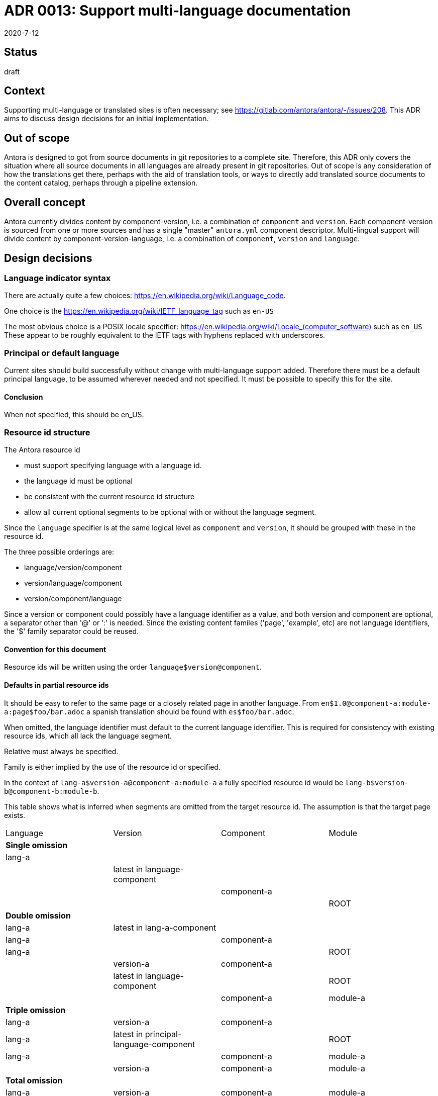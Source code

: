 = ADR 0013: Support multi-language documentation
:revdate: 2020-7-12

== Status

draft

== Context

Supporting multi-language or translated sites is often necessary; see link:https://gitlab.com/antora/antora/-/issues/208[].
This ADR aims to discuss design decisions for an initial implementation.

== Out of scope

Antora is designed to got from source documents in git repositories to a complete site.
Therefore, this ADR only covers the situation where all source documents in all languages are already present in git repositories.
Out of scope is any consideration of how the translations get there, perhaps with the aid of translation tools, or ways to directly add translated source documents to the content catalog, perhaps through a pipeline extension.

== Overall concept

Antora currently divides content by component-version, i.e. a combination of `component` and `version`.
Each component-version is sourced from one or more sources and has a single "master" `antora.yml` component descriptor.
Multi-lingual support will divide content by component-version-language, i.e. a combination of `component`, `version` and `language`.

== Design decisions

=== Language indicator syntax

There are actually quite a few choices: link:https://en.wikipedia.org/wiki/Language_code[].

One choice is the link:https://en.wikipedia.org/wiki/IETF_language_tag[] such as `en-US`

The most obvious choice is a POSIX locale specifier: link:https://en.wikipedia.org/wiki/Locale_(computer_software)[] such as `en_US`
These appear to be roughly equivalent to the IETF tags with hyphens replaced with underscores.

=== Principal or default language

Current sites should build successfully without change with multi-language support added.
Therefore there must be a default principal language, to be assumed wherever needed and not specified.
It must be possible to specify this for the site.

==== Conclusion

When not specified, this should be en_US.

=== Resource id structure

The Antora resource id

* must support specifying language with a language id.
* the language id must be optional
* be consistent with the current resource id structure
* allow all current optional segments to be optional with or without the language segment.

Since the `language` specifier is at the same logical level as `component` and `version`, it should be grouped with these in the resource id.

The three possible orderings are:

* language/version/component
* version/language/component
* version/component/language

Since a version or component could possibly have a language identifier as a value, and both version and component are optional, a separator other than '@' or ':' is needed.
Since the existing content familes ('page', 'example', etc) are not language identifiers, the '$' family separator could be reused.

==== Convention for this document

Resource ids will be written using the order `language$version@component`.

==== Defaults in partial resource ids

It should be easy to refer to the same page or a closely related page in another language.
From `en$1.0@component-a:module-a:page$foo/bar.adoc` a spanish translation should be found with `es$foo/bar.adoc`.

When omitted, the language identifier must default to the current language identifier.
This is required for consistency with existing resource ids, which all lack the language segment.

Relative must always be specified.

Family is either implied by the use of the resource id or specified.

In the context of `lang-a$version-a@component-a:module-a` a fully specified resource id would be `lang-b$version-b@component-b:module-b`.

This table shows what is inferred when segments are omitted from the target resource id.
The assumption is that the target page exists.

[cols=4*,options=headers]
|===
| Language
| Version
| Component
| Module

4+^| *Single omission*

| lang-a
|
|
|

|
| latest in language-component
|
|

|
|
| component-a
|

|
|
|
| ROOT

4+^| *Double omission*

| lang-a
| latest in lang-a-component
|
|

| lang-a
|
| component-a
|

| lang-a
|
|
| ROOT

|
| version-a
| component-a
|

|
| latest in language-component
|
| ROOT

|
|
| component-a
| module-a

4+^| *Triple omission*

| lang-a
| version-a
| component-a
|

| lang-a
| latest in principal-language-component
|
| ROOT

| lang-a
|
| component-a
| module-a

|
| version-a
| component-a
| module-a

4+^| *Total omission*

| lang-a
| version-a
| component-a
| module-a

|===

The choice to default to lang-a when language is not specified is required for compatibility with all existing language-free resource ids.
All other entries in the table (i.e., the last 3 columns) reflect existing behavior.

==== Partial translations (for page links)

Pages may exist in only some languages in a particular component-version.

A report of which pages are present and which missing for each language could be very useful.

It might be convenient for an xref that does not specify language, and references a page missing in the current language, be resolved to a different language, where the page exists, automatically.
This would enable building up a component-version translation page by page, without having to modify previously translated pages to update links.
Several possible schemes could support this.

===== Single "backup language"

Each language could have one "backup language". These would form a unbranched path from the current language that could be searched for an existing page.
Of course, the path could be circular.

===== List of "backup languages"

Each language would have a list of backup languages, which would be searched for the page in order.
This would seem to involve more configuration than the previous option, but would support scenarios like Apache TomEE:

* All pages are present in English
* Some pages are translated to Spanish, and some to Portugese.
* Most likely pages missing in Spanish should have Portugese backup if it exists, otherwise English, and pages missing in Portugese should have Spanish backup if it exists, otherwise English.

Another possibility would be to duplicate the existing 'backup language page' in the current language.
This would have the big advantage of keeping the UI in the 'current language' and requiring no modification in the link calculations.
Instead, the content catalog would be scanned for missing pages and duplicates made.
Quite possibly the rendered asciidoc could be shared.

===== Conclusion

Needs more thought and experimentation.
See also UI section.

=== Playbook

The Antora playbook must be able to specify the principal language.
This naturally fits under the site key.

The Antora playbook contains the site.title key which will need to be available in multiple languages.
This could be specified in the playbook or in one or more auxilliary files.
If specified in the playbook, a natural key would be `site.title.<language-id>`.
If specified in auxilliary files, one choice would be files named `title_<language-id>.yml`.

==== Convention for this document

Principal language will be specified `site.<language-id>`.
Translated titles will be specified in the playbook under the `site.title.<language-id>` key.

=== Component descriptor

Since `language` is now a coordinate of equal importance as `component` and `version` the component descriptor must specify it.
For backwards compatitibility, it must be possible to omit it, in which case it should default to the principal language.

Some choices of key:

* `language`
* `lang`
* `locale`

The component descriptor can be used to specify the default layout for pages in the component-version-language.
This value could have a default of <site-wide default layout>_<language-id>.

==== Convention for this document

The `lang` key will be assumed, although <language-id> will be used in expressions.

=== Source organization

The most straightforward source organization involves independent sources for each language-component-version.
Compressed options are also possible, where a single component-version source supports several languages.
In this case, the component descriptor will need to support multiple languages for at least `component-title` and `display-version`.
This could be done either in the current component descriptor or 'add-on' files, such as perhaps partial component descriptors such as `antora-es.yml`.

Two choices among many for compressed component directory structure are:

* modules/<language>/<module>/...
* as current with pages indicating the language, e.g. `foo/bar_es.adoc`

The content aggregator would decompress this organization into separate language-component-versions.

==== Conclusion

Consider this after initial implementation and consider whether it should be supported only with pipeline extensions.

=== Content catalog

Another level of hierarchy is needed with component, component-version and now component-version-language.
As with the resource id organization, there are three possibilities.
As with any hierarchical database, the order chosen has effects on how one thinks about the information.

* `language-component-version` tends to imply separate, possibly equivalent, sites for each language.
* `component-language-version` tends to imply that different languages might have different sets of available versions.
* `component-version-language` tends to imply that the capabilities of the component-version are independent of language.

Many of the query methods of ContentCatalog will need to be extended to include the language criterion, and methods may need to be added.

==== Conclusion (provisional)

Choose `component-version-language` to imply that content is translated completely and accurately.

=== UI bundle

UI bundles should support multiple languages.
UI bundles already support containing multiple UIs, at internal paths.
The most obvious solution is to have separate bundles for each language, each at a path equal to the language identifier.
However, this won't currently work as a site may have only one UI, and is apt to cause extensive and hard-to-maintain duplication.
It would be appropriate if the generated site structure was completely independent sites for each language.
Most likely, javascript, css, and image UI resources will generally be language-independent, and many templates will also be language independent.
Translating to a right-to-left language would likely require different css.

Questions:

* is it possible to parameterize inclusion of template files, such as footer-<language-id>.hbs?
* how often will different layouts for different languages be needed?

==== Conclusion

Needs further investigation.

=== UI building

Generally when you are looking at a page in one language, everything you see should assume you want to stay in that language.
However, it should also be easy to switch languages.

Two possibilities for switching languages are:

* A language picker similar to the page version picker.
* Showing all language-component-versions in the component explorer.

The set of languages available for each component or component-version may vary.

The version picker should be able to show all versions for which the page exists in some language.
This would happen automatically if the proprosal to copy missing pages from a backup language were adopted.

The component explorer should show all components, even if they don't exist in the current language.
Note that this conflicts with the first point, that everything should keep you in the current language.

==== Conclusion

Needs further investigation.

=== Generated site structure

The language can be reflected just about anywhere in the generated site structure, from completely separate parallel sites, to one directory hierarchy with translated html files identified with a language suffix.

One possibility is to support all choices using configuration.
Otherwise investigation of industry practice is needed.

==== Conclusion

Needs further investigation.

